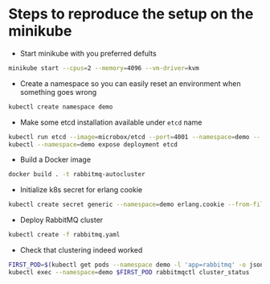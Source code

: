 * Steps to reproduce the setup on the minikube

  - Start minikube with you preferred defults
  #+BEGIN_SRC sh
    minikube start --cpus=2 --memory=4096 --vm-driver=kvm
  #+END_SRC

  - Create a namespace so you can easily reset an environment when something goes wrong
  #+BEGIN_SRC sh
    kubectl create namespace demo
  #+END_SRC

  - Make some etcd installation available under ~etcd~ name
  #+BEGIN_SRC sh
    kubectl run etcd --image=microbox/etcd --port=4001 --namespace=demo -- --name etcd
    kubectl --namespace=demo expose deployment etcd
  #+END_SRC

  - Build a Docker image
  #+BEGIN_SRC sh
    docker build . -t rabbitmq-autocluster
  #+END_SRC

  - Initialize k8s secret for erlang cookie
  #+BEGIN_SRC sh
    kubectl create secret generic --namespace=demo erlang.cookie --from-file=./erlang.cookie
  #+END_SRC

  - Deploy RabbitMQ cluster
  #+BEGIN_SRC sh
    kubectl create -f rabbitmq.yaml
  #+END_SRC

  - Check that clustering indeed worked
  #+BEGIN_SRC sh
    FIRST_POD=$(kubectl get pods --namespace demo -l 'app=rabbitmq' -o jsonpath='{.items[0].metadata.name }')
    kubectl exec --namespace=demo $FIRST_POD rabbitmqctl cluster_status
  #+END_SRC
